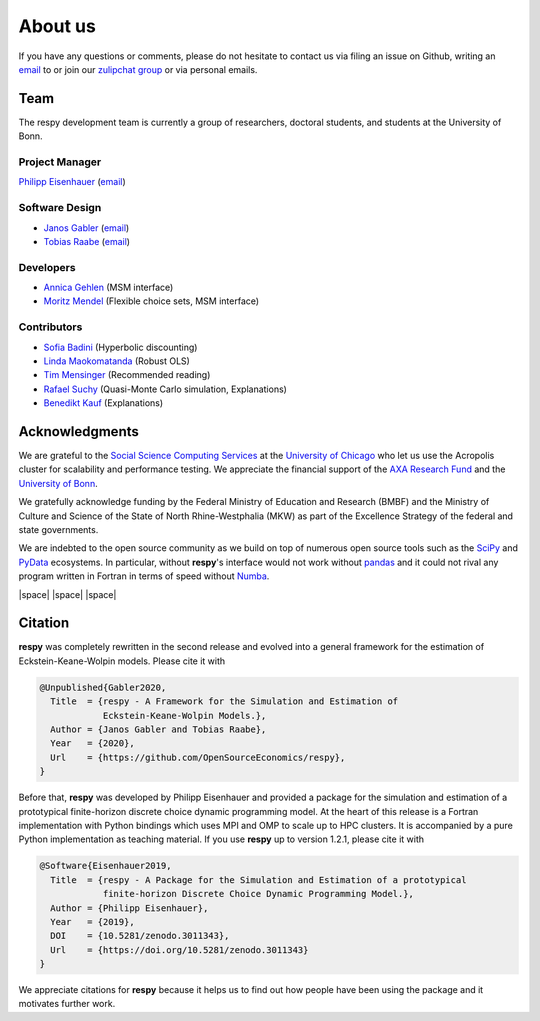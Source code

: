 .. _about_us:

About us
========

If you have any questions or comments, please do not hesitate to contact us via filing
an issue on Github, writing an `email`_ to or join our `zulipchat group
<https://ose.zulipchat.com/>`_ or via personal emails.

.. _email: respy.9b46528f81292a712fa4855ff362f40f.show-sender@streams.zulipchat.com

Team
----

The respy development team is currently a group of researchers, doctoral students, and
students at the University of Bonn.

Project Manager
~~~~~~~~~~~~~~~

`Philipp Eisenhauer <https://github.com/peisenha>`_ (`email
<mailto://eisenhauer@policy-lab.org>`__)

Software Design
~~~~~~~~~~~~~~~

- `Janos Gabler <https://github.com/janosg>`_ (`email
  <mailto://janos.gabler@gmail.com>`__)
- `Tobias Raabe <https://github.com/tobiasraabe>`_ (`email 
  <mailto://raabe@posteo.de>`__)

Developers
~~~~~~~~~~

- `Annica Gehlen <https://github.com/amageh>`_ (MSM interface)
- `Moritz Mendel <https://github.com/mo2561057>`_ (Flexible choice sets, MSM interface)

Contributors
~~~~~~~~~~~~

- `Sofia Badini <https://github.com/SofiaBadini>`_ (Hyperbolic discounting)
- `Linda Maokomatanda <https://github.com/lindamaok899>`_ (Robust OLS)
- `Tim Mensinger <https://github.com/timmens>`_ (Recommended reading)
- `Rafael Suchy <https://github.com/rafaelsuchy>`_ (Quasi-Monte Carlo simulation, Explanations)
- `Benedikt Kauf <https://github.com/bekauf>`_ (Explanations)

Acknowledgments
---------------

We are grateful to the `Social Science Computing Services <https://sscs.uchicago.edu/>`_
at the `University of Chicago <https://www.uchicago.edu/>`_ who let us use the Acropolis
cluster for scalability and performance testing. We appreciate the financial support of
the `AXA Research Fund <https://www.axa-research.org/>`_ and the  `University of Bonn
<https://www.uni-bonn.de>`_.

We gratefully acknowledge funding by the Federal Ministry of Education 
and Research (BMBF) and the Ministry of Culture and Science of the
State  of North Rhine-Westphalia (MKW) as part of the Excellence
Strategy of the federal and state governments.

We are indebted to the open source community as we build on top of numerous open source
tools such as the `SciPy <https://www.scipy.org>`_ and `PyData <https://pydata.org/>`_
ecosystems. In particular, without **respy**'s interface would not work without `pandas
<https://pandas.pydata.org/>`_ and it could not rival any program written in Fortran in
terms of speed without `Numba <http://numba.pydata.org/>`_.


|OSE| |space| |TRA| |space| |UniBonn| |space| |DIW|

.. |OSE| image:: https://raw.githubusercontent.com/OpenSourceEconomics/ose-corporate-design/master/logos/OSE_logo_RGB.svg
  :width: 20%
  :target: https://open-econ.org

.. |UniBonn| image:: _static/images/UNI_Bonn_Logo_Standard_RZ_RGB.svg
  :width: 20 %
  :target: https://www.uni-bonn.de

.. |TRA| image:: _static/images/Logo_TRA1.png
  :width: 10 %
  :target: https://www.uni-bonn.de/research/research-profile/mathematics-modelling-and-simulation-of-complex-systems-1

.. |DIW| image:: _static/images/Logo_DIW_Berlin.svg
  :width: 20 %
  :target: https://github.com/OpenSourceEconomics/respy/blob/main/docs/_static/funding/Becker_Sebastian_Arbeitsprogramm.pdf

.. |space| raw:: html

     <embed>
     &nbsp; &nbsp; &nbsp; &nbsp; &nbsp; &nbsp;
     </embed>


.. Keep following section in sync with README.rst.

Citation
--------

**respy** was completely rewritten in the second release and evolved into a general
framework for the estimation of Eckstein-Keane-Wolpin models. Please cite it with

.. code-block::

    @Unpublished{Gabler2020,
      Title  = {respy - A Framework for the Simulation and Estimation of
                Eckstein-Keane-Wolpin Models.},
      Author = {Janos Gabler and Tobias Raabe},
      Year   = {2020},
      Url    = {https://github.com/OpenSourceEconomics/respy},
    }

Before that, **respy** was developed by Philipp Eisenhauer and provided a package for
the simulation and estimation of a prototypical finite-horizon discrete choice dynamic
programming model. At the heart of this release is a Fortran implementation with Python
bindings which uses MPI and OMP to scale up to HPC clusters. It is accompanied by a pure
Python implementation as teaching material. If you use **respy** up to version 1.2.1,
please cite it with

.. code-block::

    @Software{Eisenhauer2019,
      Title  = {respy - A Package for the Simulation and Estimation of a prototypical
                finite-horizon Discrete Choice Dynamic Programming Model.},
      Author = {Philipp Eisenhauer},
      Year   = {2019},
      DOI    = {10.5281/zenodo.3011343},
      Url    = {https://doi.org/10.5281/zenodo.3011343}
    }

We appreciate citations for **respy** because it helps us to find out how people have
been using the package and it motivates further work.
